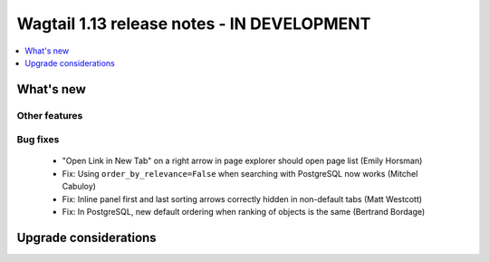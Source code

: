 ===========================================
Wagtail 1.13 release notes - IN DEVELOPMENT
===========================================

.. contents::
    :local:
    :depth: 1


What's new
==========


Other features
~~~~~~~~~~~~~~


Bug fixes
~~~~~~~~~

 * "Open Link in New Tab" on a right arrow in page explorer should open page list (Emily Horsman)
 * Fix: Using ``order_by_relevance=False`` when searching with PostgreSQL now works (Mitchel Cabuloy)
 * Fix: Inline panel first and last sorting arrows correctly hidden in non-default tabs (Matt Westcott)
 * Fix: In PostgreSQL, new default ordering when ranking of objects is the same (Bertrand Bordage)

Upgrade considerations
======================
